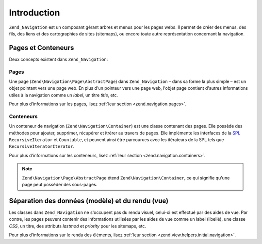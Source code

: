 .. EN-Revision: none
.. _zend.navigation.introduction:

Introduction
============

``Zend_Navigation`` est un composant gérant arbres et menus pour les pages webs. Il permet de créer des menus,
des fils, des liens et des cartographies de sites (sitemaps), ou encore toute autre représentation concernant la
navigation.

.. _zend.navigation.introduction.concepts:

Pages et Conteneurs
-------------------

Deux concepts existent dans ``Zend_Navigation``:

.. _zend.navigation.introduction.pages:

Pages
^^^^^

Une page (``Zend\Navigation\Page\AbstractPage``) dans ``Zend_Navigation`` – dans sa forme la plus simple – est un objet
pointant vers une page web. En plus d'un pointeur vers une page web, l'objet page contient d'autres informations
utiles à la navigation comme un *label*, un titre *title*, etc.

Pour plus d'informations sur les pages, lisez :ref:`leur section <zend.navigation.pages>`.

.. _zend.navigation.introduction.containers:

Conteneurs
^^^^^^^^^^

Un conteneur de navigation (``Zend\Navigation\Container``) est une classe contenant des pages. Elle possède des
méthodes pour ajouter, supprimer, récupérer et itrérer au travers de pages. Elle implémente les interfaces de
la `SPL`_ ``RecursiveIterator`` et ``Countable``, et peuvent ainsi être parcourues avec les itérateurs de la SPL
tels que ``RecursiveIteratorIterator``.

Pour plus d'informations sur les conteneurs, lisez :ref:`leur section <zend.navigation.containers>`.

.. note::

   ``Zend\Navigation\Page\AbstractPage`` étend ``Zend\Navigation\Container``, ce qui signifie qu'une page peut posséder des
   sous-pages.

.. _zend.navigation.introduction.separation:

Séparation des données (modèle) et du rendu (vue)
-------------------------------------------------

Les classes dans ``Zend_Navigation`` ne s'occupent pas du rendu visuel, celui-ci est effectué par des aides de
vue. Par contre, les pages peuvent contenir des informations utilisées par les aides de vue comme un label
(libellé), une classe *CSS*, un titre, des attributs *lastmod* et *priority* pour les sitemaps, etc.

Pour plus d'informations sur le rendu des éléments, lisez :ref:`leur section
<zend.view.helpers.initial.navigation>`.



.. _`SPL`: http://php.net/spl
